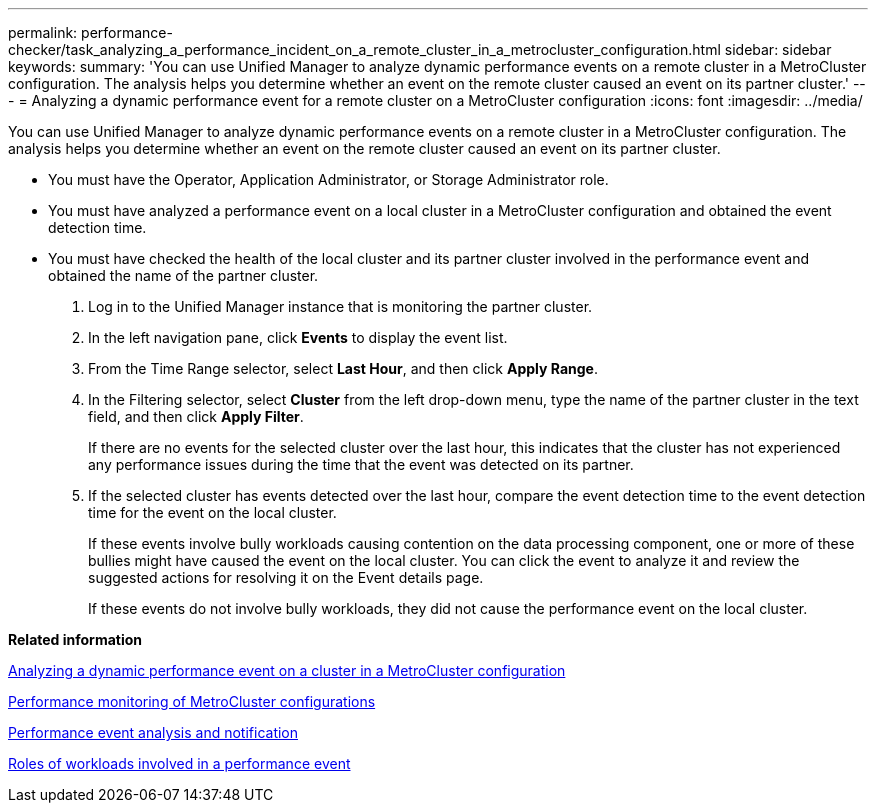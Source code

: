 ---
permalink: performance-checker/task_analyzing_a_performance_incident_on_a_remote_cluster_in_a_metrocluster_configuration.html
sidebar: sidebar
keywords: 
summary: 'You can use Unified Manager to analyze dynamic performance events on a remote cluster in a MetroCluster configuration. The analysis helps you determine whether an event on the remote cluster caused an event on its partner cluster.'
---
= Analyzing a dynamic performance event for a remote cluster on a MetroCluster configuration
:icons: font
:imagesdir: ../media/

[.lead]
You can use Unified Manager to analyze dynamic performance events on a remote cluster in a MetroCluster configuration. The analysis helps you determine whether an event on the remote cluster caused an event on its partner cluster.

* You must have the Operator, Application Administrator, or Storage Administrator role.
* You must have analyzed a performance event on a local cluster in a MetroCluster configuration and obtained the event detection time.
* You must have checked the health of the local cluster and its partner cluster involved in the performance event and obtained the name of the partner cluster.

. Log in to the Unified Manager instance that is monitoring the partner cluster.
. In the left navigation pane, click *Events* to display the event list.
. From the Time Range selector, select *Last Hour*, and then click *Apply Range*.
. In the Filtering selector, select *Cluster* from the left drop-down menu, type the name of the partner cluster in the text field, and then click *Apply Filter*.
+
If there are no events for the selected cluster over the last hour, this indicates that the cluster has not experienced any performance issues during the time that the event was detected on its partner.

. If the selected cluster has events detected over the last hour, compare the event detection time to the event detection time for the event on the local cluster.
+
If these events involve bully workloads causing contention on the data processing component, one or more of these bullies might have caused the event on the local cluster. You can click the event to analyze it and review the suggested actions for resolving it on the Event details page.
+
If these events do not involve bully workloads, they did not cause the performance event on the local cluster.

*Related information*

xref:task_analyzing_a_performance_incident_on_a_cluster_in_a_metrocluster_configuration.adoc[Analyzing a dynamic performance event on a cluster in a MetroCluster configuration]

xref:concept_performance_monitoring_of_metrocluster_configurations.adoc[Performance monitoring of MetroCluster configurations]

xref:reference_performance_event_analysis_and_notification.adoc[Performance event analysis and notification]

xref:concept_roles_of_workloads_involved_in_a_performance_incident.adoc[Roles of workloads involved in a performance event]
